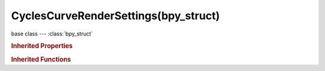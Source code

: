 CyclesCurveRenderSettings(bpy_struct)
=====================================

.. module:: bpy.types

base class --- :class:`bpy_struct`

.. class:: CyclesCurveRenderSettings(bpy_struct)

   

   .. attribute:: cull_backfacing

      Do not test the back-face of each strand

      :type: boolean, default True

   .. attribute:: maximum_width

      Maximum extension that strand radius can be increased by

      :type: float in [0, 100], default 0.1

   .. attribute:: minimum_width

      Minimal pixel width for strands (0 - deactivated)

      :type: float in [0, 100], default 0.0

   .. attribute:: primitive

      Type of primitive used for hair rendering

      * ``TRIANGLES`` Triangles, Create triangle geometry around strands.
      * ``LINE_SEGMENTS`` Line Segments, Use line segment primitives.
      * ``CURVE_SEGMENTS`` Curve Segments, Use segmented cardinal curve primitives.

      :type: enum in ['TRIANGLES', 'LINE_SEGMENTS', 'CURVE_SEGMENTS'], default 'LINE_SEGMENTS'

   .. attribute:: resolution

      Resolution of generated mesh

      :type: int in [3, 64], default 3

   .. attribute:: shape

      Form of hair

      * ``RIBBONS`` Ribbons, Ignore thickness of each strand.
      * ``THICK`` Thick, Use thickness of strand when rendering.

      :type: enum in ['RIBBONS', 'THICK'], default 'THICK'

   .. attribute:: subdivisions

      Number of subdivisions used in Cardinal curve intersection (power of 2)

      :type: int in [0, 24], default 4

   .. attribute:: use_curves

      Activate Cycles hair rendering for particle system

      :type: boolean, default True

   .. classmethod:: bl_rna_get_subclass(id, default=None)
   
      :arg id: The RNA type identifier.
      :type id: string
      :return: The RNA type or default when not found.
      :rtype: :class:`bpy.types.Struct` subclass


   .. classmethod:: bl_rna_get_subclass_py(id, default=None)
   
      :arg id: The RNA type identifier.
      :type id: string
      :return: The class or default when not found.
      :rtype: type


.. rubric:: Inherited Properties

.. hlist::
   :columns: 2

   * :class:`bpy_struct.id_data`

.. rubric:: Inherited Functions

.. hlist::
   :columns: 2

   * :class:`bpy_struct.as_pointer`
   * :class:`bpy_struct.driver_add`
   * :class:`bpy_struct.driver_remove`
   * :class:`bpy_struct.get`
   * :class:`bpy_struct.is_property_hidden`
   * :class:`bpy_struct.is_property_readonly`
   * :class:`bpy_struct.is_property_set`
   * :class:`bpy_struct.items`
   * :class:`bpy_struct.keyframe_delete`
   * :class:`bpy_struct.keyframe_insert`
   * :class:`bpy_struct.keys`
   * :class:`bpy_struct.path_from_id`
   * :class:`bpy_struct.path_resolve`
   * :class:`bpy_struct.property_unset`
   * :class:`bpy_struct.type_recast`
   * :class:`bpy_struct.values`

